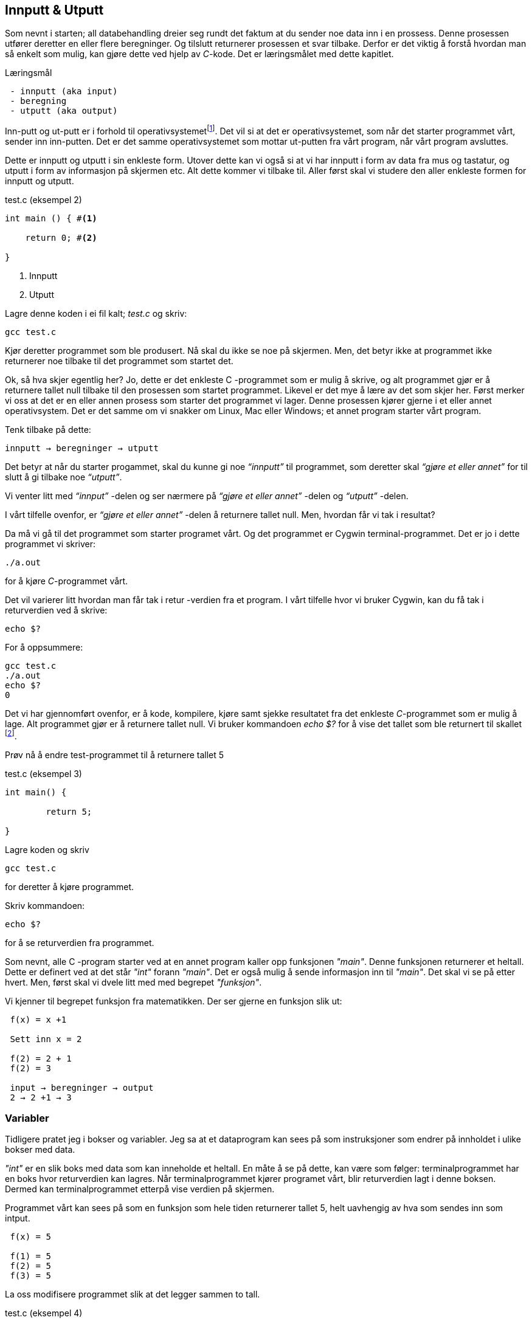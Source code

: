 == Innputt & Utputt

Som nevnt i starten; all databehandling dreier seg rundt det faktum at du sender 
noe data inn i en prossess. Denne prosessen utfører deretter en eller flere beregninger. 
Og tilslutt returnerer prosessen et svar tilbake. Derfor 
er det viktig å forstå hvordan man så enkelt som mulig, kan gjøre dette ved hjelp 
av _C_-kode. Det er læringsmålet med dette kapitlet.


.Læringsmål
----
 - innputt (aka input)
 - beregning
 - utputt (aka output)
----


Inn-putt og ut-putt er i forhold til operativsystemetfootnote:[Windows og Linux 
er eksempler på operativsystem, det vil si det systemet som sørger for at 
datamaskinen vår fungerer; skjerm, mus, tastatur etc. Det er operativsystemet 
som starter de ulike programmene som kjører på datamaskinen.]. Det vil si at det 
er operativsystemet, som når det starter programmet vårt, sender inn inn-putten. Det er det 
samme operativsystemet som mottar ut-putten fra vårt program, når vårt program avsluttes. 
 
Dette er innputt og utputt i sin enkleste form. Utover dette kan vi også si at vi har innputt 
i form av data fra mus og tastatur, og utputt i form av informasjon på skjermen etc. Alt dette 
kommer vi tilbake til. Aller først skal vi studere den aller enkleste formen for 
innputt og utputt.
  
[source,c]  
.test.c (eksempel 2)
---- 

int main () { #<1>
        
    return 0; #<2>
    
}
----
<1> Innputt
<2> Utputt


Lagre denne koden i ei fil kalt; _test.c_ og skriv:

 gcc test.c

Kjør deretter programmet som ble produsert. Nå skal du ikke se noe på skjermen. 
Men, det betyr ikke at programmet ikke returnerer noe tilbake til det 
programmet som startet det.

Ok, så hva skjer egentlig her? Jo, dette er det enkleste C -programmet som er 
mulig å skrive, og alt programmet gjør er å returnere tallet null tilbake til den 
prosessen som startet programmet. Likevel er det mye å lære av det som skjer her. 
Først merker vi oss at det er en eller annen prosess som starter det programmet vi lager. 
Denne prosessen kjører gjerne i et eller annet operativsystem. Det er det samme 
om vi snakker om Linux, Mac eller Windows; et annet program starter vårt program. 

Tenk tilbake på dette:

 innputt → beregninger → utputt

Det betyr at når du starter progammet, skal du kunne gi noe _“innputt”_ til 
programmet, som deretter skal _“gjøre et eller annet”_ for til slutt å gi 
tilbake noe _“utputt”_.

Vi venter litt med _“innput”_ -delen og ser nærmere på _“gjøre et eller annet”_ -delen 
og _“utputt”_ -delen.

I vårt tilfelle ovenfor, er _“gjøre et eller annet”_ -delen å returnere tallet 
null. Men, hvordan får vi tak i resultat? 

Da må vi gå til det programmet som starter programet vårt. Og det programmet er 
Cygwin terminal-programmet. Det er jo i dette programmet vi skriver:

 ./a.out
 
for å kjøre _C_-programmet vårt.

Det vil varierer litt hvordan man får tak i retur -verdien fra et program. I vårt 
tilfelle hvor vi bruker Cygwin, kan du få tak i returverdien ved å skrive:

 echo $? 

For å oppsummere: 
 
 gcc test.c
 ./a.out
 echo $? 
 0
 
Det vi har gjennomført ovenfor, er å kode, kompilere, kjøre samt sjekke 
resultatet fra det enkleste _C_-programmet som er mulig å lage. Alt programmet 
gjør er å returnere tallet null. Vi bruker 
kommandoen _echo $?_ for å vise det tallet som ble returnert til 
skallet footnote:[Et terminalvindu kan også omtales som et skall, siden det 
engelse ordet _shell_ er mest vanlig å bruke på slike typer dataprogram. 
linuxcommand.org : What is "the shell"? _Simply put, the shell is a program that 
takes your commands from the keyboard and gives them to the operating system to 
perform. In the old days, it was the only user interface available on a Unix 
computer. Nowadays, we have graphical user interfaces (GUIs) in addition to 
command line interfaces (CLIs) such as the shell._]. 
 
Prøv nå å endre test-programmet til å returnere tallet 5

[source,c]  
.test.c (eksempel 3)
---- 

int main() {

	return 5;
    
}

---- 


Lagre koden og skriv

 gcc test.c

for deretter å kjøre programmet.

Skriv kommandoen:

 echo $? 


for å se returverdien fra programmet.

Som nevnt, alle C -program starter ved at en annet program  
kaller opp funksjonen _"main"_.  Denne funksjonen returnerer et heltall. 
Dette er definert ved at det står _"int"_ forann  _"main"_. Det er også mulig å sende 
informasjon inn til _"main"_. Det skal vi se på etter hvert. Men, først skal vi 
dvele litt med med begrepet _"funksjon"_.

Vi kjenner til begrepet funksjon fra matematikken. Der ser gjerne en funksjon slik ut:

....

 f(x) = x +1

 Sett inn x = 2

 f(2) = 2 + 1
 f(2) = 3

 input → beregninger → output
 2 → 2 +1 → 3

....

=== Variabler

Tidligere pratet jeg i bokser og variabler. Jeg sa at et dataprogram kan sees på 
som instruksjoner som endrer på innholdet i ulike bokser med data. 

_"int"_ er en slik boks med data som kan inneholde et heltall.  En måte å se 
på dette, kan være som følger: terminalprogrammet har en boks hvor returverdien 
kan lagres. Når terminalprogrammet kjører programet vårt, blir returverdien 
lagt i denne boksen. Dermed kan terminalprogrammet etterpå vise verdien på skjermen.

Programmet vårt kan sees på som en funksjon som hele tiden returnerer tallet 5, 
helt uavhengig av hva som sendes inn som intput.


....

 f(x) = 5

 f(1) = 5
 f(2) = 5
 f(3) = 5

....

La oss modifisere programmet slik at det legger sammen to tall. 

[source,c]  
.test.c (eksempel 4)
---- 

int main() {

	int a = 2;
	int b = 3;
	int c = a + b;
    
	return c;
    
}

----

Jeg oppretter tre bokser av typen _int_. (int -> integer = heltall). 
Legger 3 i den første, 4 i den andre, og summen av den første og den andre, i 
den tredje. Til slutt returnerer jeg med det tallet som måtte ligge i den 
tredje boksen.

Legg merke til at vi kan kalle databoksene for hva vi vil. Jeg har valgt å kalle dem a,b og c. 

Skriv inn koden, og test ut. 

Neste steg for oss blir å modifisere programmet vårt slik at det kan ta i mot 
input fra skallet (eller input fra terminal-programmet om du vil). 

Legg merke til at når du skal kompilere C-koden som ligger i fila _test.c_, så 
oppgir du dette som input til programmet _gcc_, på denne måten:

 gcc test.c

Det betyr at det du ønsker å putte inn som input til et C -program, skriver du i 
tur og orden etter navnet på selve programmet. I vårt tilfelle, 
om vi ønsker å gi noe input til programmet vårt, skriver vi noe slikt som dette:

 a.exe 2

Da vil vi starte programmet med tallet 2 som input. Men, hvordan får vi tak 
i dette tallet inne i programmet? 

Modifiser _test.c_ til å se slik ut:

[source,c]  
.test.c (eksempel 5)
---- 

int main ( int argument_antall, char *argument_vektor[] ) {

	int x = atoi(argument_vektor[1]);
    
	return x + 1;
    
}

----

kompiler og test ved å utføre disse kommandoene:

....

 >gcc test.c
 >a.exe 1 
 >echo $?
 >2

 >a.exe 2
 >echo $?
 >3

 >a.exe 3 
 >echo $?
 >4

....
 
Jepp, her skjer det ting. Nå klarer vi å gi input til programmet vårt, vi utfører 
ei enkel beregning ved å addere tallet 1 til det tallet som kommer inn, og vi 
returnerer med svaret. Men, det som en gang var verdens minste C -program, har nå 
blitt litt mer komplisert. Vi starter med: 

 int argument_antall 
 char * argument_vektor[]  

Dette er to bokser eller to variabler. Den første er av typen _int_.
Det betyr at i variabelen som heter _argument_antall_, ligger det 
et heltall. Dette heltallet angir antall argumenter inn til programmet. Egentlig 
angir dette tallet antall argumenter, pluss 1, siden navnet til programmet også 
regnes med når antallet input-argumenter telles opp. Det betyr i praksis at når 
du skriver:

 a.exe 3

så vil innholdet i _antall_argument_ være lik 2, siden det første argumentet 
er _a.exe_ og det andre er _3_.

Altså, ved hjelp av variabelen _argument_antall_ vet vi hvor mange argumenter som 
kommer inn til programmet. For å få tak i selve argumentene må vi se nærmere 
på variabelen som heter _argument_vektor_. Denne inneholder en 
tabell med pekere av typen _char_, som peker mot en tekst-representasjon av de 
ulike argumentene.

Ok, her kom det en rekke nye begrep på banen. Vi starter med typen _char_. Vi vet 
fra før av at vi kan ha en variabel av typen _int_. Det betyr at innholdet i variabelen 
kan være et heltall. Variabler av typen _char_ er forsåvidt også heltall, men historisk 
sett var disse heltallene tenkt å representere bokstaver.

Det betyr at, ønsker du deg en variabel som skal kunne lagre en bokstav, for 
eksempel en _a_, så skriver du det slik:

[source,c]  
---- 
char min_boks = ‘a’
----

Her blir det opprette en variabel som heter _min_boks_. Denne variabelen er av 
typen _char_ og den tilordnes verdien, _a_. 

Om verdien er et tegn, må dette stå med apostrof, som vist ovenfor.

=== Tabell (aka array)

Det er mulig å sette sammen slike enkeltbokstaver til ord og setninger. En slik 
sammenstilling kaller vi for _en streng_. En streng lager vi ved å opprett en 
tabell av _char’s_. For å angi at vi ønsker en tabell av _char’s_ skriver vi 
tegnene [] bak variabelnavnet, slik:

[source,c]  
---- 
char min_streng[] = “Hei”;
----

Strengen angis med anførselstegn.

Hvert enkelt tegn i strengen har sin plass i tabellen av _char’s_, noe som vi 
kan vise med en slik figur:

                       0   1   2   3
                     +---+---+---+---+
 char min_streng[] = | H | e | i | 0 |
                     +---+---+---+---+

Helt til slutt i en streng, plasserer C et null-tall for å markere hvor strengen slutter.

Om vi, bare som en øvelse, skulle ønske å lagre hver bokstav i tabellen, i sin 
egen variabel, kan vi gjøre det slik:

[source,c]  
---- 
char min_bokstav_h = min_streng[0]
char min_bokstav_e = min_streng[1]
char min_bokstav_i = min_streng[2]
----

Vi ser at det er mulig å hente ut hvert enkelt tegn i tabellen, ved å angi 
indeksen (eller plasseringa) til den aktuelle bokstaven i tabellen.

.En streng er en tabell av tegn.
NOTE: For å lagre en tekststreng (ord eller setninger) i _C_, 
      bruker vi en databoks som består av ei samling av databoksen _char_. Ei slik 
      samling kaller vi for en tabell. Vi bruker tegnene ‘[‘ og  ‘]’ bak 
      variabelnavnet, for å angi at dette er en tabell av variabler.

Tre variabler som hver representerer ett tegn (char):

[source,c]  
---- 
char a = ‘h’
char b = ‘e’
char c = ‘i’
----

Tre variabler, som hver representerer ei samling tegn, altså en array av tegn (char’s):

[source,c]  
---- 
char a[] = “Hei verden”
char b[] = “Hello world”
char c[] = “Bonjour monde”
----

Ok, nå er vi kommet et stykke på vei til å forstå setningen: 

_... For å gå tak i selve argumentene må vi se nærmere på variabelen som heter 
argument_vektor. Denne inneholder en tabell med pekere av typen ‘char’, som peker mot en tekst-representasjon av de ulike argumentene. ..._

Vi skjønner det med _tekst-representasjon_. Det vil si at vi klarer å lage en variabel 
som inneholder en tekst. Det gjør vi ved å lage en tabell av _char_ -variabler, slik:

              0   1   2   3   4   5   6   7   8   9   10
            +---+---+---+---+---+---+---+---+---+---+---+
 char a[] = | H | e | i |   | v | e | r | d | e | n | 0 | 
            +---+---+---+---+---+---+---+---+---+---+---+

              0   1   2   3   4   5   6   7   8   9   10  11
            +---+---+---+---+---+---+---+---+---+---+---+---+
 char b[] = | H | e | l | l | o |   | w | o | r | l | d | 0 |
            +---+---+---+---+---+---+---+---+---+---+---+---+

              0   1   2   3   4   5   6   7   8   9   10  11  12  13
            +---+---+---+---+---+---+---+---+---+---+---+---+---+---+
 char c[] = | B | o | n | j | o | u | r |   | m | o | n | d | e | 0 |
            +---+---+---+---+---+---+---+---+---+---+---+---+---+---+

Men, vi skal ha en tabell av pekere, som peker mot data av typen char.

Nå drar det seg litt til her. 

=== Pekere 

For å forstå hva en peker er, må vi gå litt nærmere inn på hvordan en datamaskin 
egentlig fungerer. Du har sikkert hørt om RAM (random access memory), eller bare kort og godt; _minne_. 
En datamaskin har en viss mengde fysisk RAM, og mange tenker kun på minne når de 
skal angi hvor stor en datamaskin er. De variablene vi har pratet om ovenfor, 
ligger i minnet til datamaskinen. Dette minnet kan vi se på som en tabell av 
databokser, hvor hver slik boks har sin egen adresse, på samme måte som hver 
bokstav i en streng har sin egen index.

 +-----+-----+
 | 001 |  H  |
 +-----+-----+
 | 002 |  e  |
 +-----+-----+
 | 003 |  i  |
 +-----+-----+
 | 004 |  0  |
 +-----+-----+


Dermed kan vi se på strengen vår på to måter. Både hvordan den er lagret i variabelen  
i programmet vårt, og hvordan den egentlig er lagret i minnet.

[source,c]  
---- 
char a[] = “Hei”
----

              0   1   2   3
            +---+---+---+---+
 char a[] = | H | e | i | 0 | 
            +---+---+---+---+

 +---------------------+-----+
 | 9223372036854775800 |  H  |
 +---------------------+-----+
 | 9223372036854775808 |  e  |
 +---------------------+-----+
 | 9223372036854775816 |  i  |
 +---------------------+-----+
 | 9223372036854775825 |  0  |
 +---------------------+-----+


Som nevnt, putter _C_ på en null for å markere slutten på en streng. Derfor viser 
jeg denne nullen alle plasser hvor det er relevant.

Ovenfor har jeg brukt noen store tall for å vise de ulike minne -addressene. Om du har 
en 64 bits datamaskin, som for tiden er det normale, kan datamaskinen din nå 2^64 slike 
minne -adresser. Dette er et stort tall, og viser litt hvor kraftig en datamaskin 
egentlig er.  
 
 Antall mennesker på jorden         7 000 000 000 
 Antall menneskehårstrå       700 000 000 000 000 
 2^64 er lik           18 446 744 073 709 551 615 
                  

Når man programmerer i _C_, kan man nå innholdet til de ulike adressene ved å bruke en 
konstruksjon som heter _peker_. 

Om jeg ønsker meg en slik peker, som peker på strengen “Hei” ovenfor, kan jeg skrive

[source,c]  
---- 
 char *min_peker = &a
---- 

Verdien som nå ligger i _min_peker_ vil være 9223372036854775800, altså minneadressen  
til den første bokstaven i strengen “Hei”.

Strengen “Hei” starter med adressen til den første bokstaven, og 
varer helt til det dukker opp et null-tall. 

Ampersand forann en variabel, betyr med andre ord; gi meg minneadressen til denne variabelen.


.Databokser av ulik type
NOTE: Når vi programmerer kan vi se på variablene som bokser, som kan inneholde 
      ulike typer data. Hver type boks kan lagre sin type data. Og hver slik 
      boks har sin unike adresse. Denne adressen kan man hente ut ved å sette en 
      ampersand forann navnet til boksen.      
 


[source,c]  
---- 
 char a = ‘h’
----  

Disse boksene ligger i minnet til datamaskinen. Enhver minneplassering har sin adresse. 

 +---------------------+-----+
 | …                   |     |
 +---------------------+-----+
 | 9223372036854775800 |     |
 +---------------------+-----+
 | 9223372036854775808 |  h  |
 +---------------------+-----+
 | 9223372036854775816 |     |
 +---------------------+-----+
 | …                   |     |
 +---------------------+-----+

Om vi ønsker å få tak i denne adressen, skriver vi en ampersand ‘&’ forann variabelnavnet. 
Adressen kan deretter lagres i en egen databoks som vi kaller for en peker. En peker har en type, for å vise hvilken type databoks som gjemmer seg bak adressen.

At databoksen inneholder en peker, angir vi ved å skrive ei stjerne foran variabelen når vi deklarerer den. 

[source,c]  
---- 
 char *min_peker_til_a = &a
---- 

                         +---------------------+
 char *min_peker_til_a = | 9223372036854775808 |
                         +---------------------+

[source,c]  
----  
 char b = *min_peker_til_a;
----  

 char a og char b inneholder nå begge verdien “h”.  

Legg merke til dette:

 9223372036854775808 = min_peker_til_a;
 ‘h’ = *min_peker_til_a;

Altså, om vi skal hente verdien i den databoksen som gjemmer seg bak adressen, 
må vi oppgi ei stjerne forann variabelnavnet. Om vi ikke gjør det, henter vi ut selve adressen.

På samme måte som vi kan ha en tabell av databokser av typen char, kan vi ha en 
tabell av databokser av typen _peker til char_.

a er en databoks av typen char, som inneholder tegnet ‘h’

[source,c]  
---- 
 char a = ‘h’;
---- 
 
b er en databoks av typen _tabell av char_, som inneholder strengen; “hei”

[source,c]  
---- 
 char b[] = “hei”;
---- 

Ut fra denne tabellen kan vi hent hver enkel databoks av typen char, slik:

[source,c]  
---- 
 char boks_for_h = b[0];
 char boks_for_e = b[1];
 char boks_for_i = b[2];
---- 
 
Det samme kan vi gjøre med datatypen _peker til char_, slik:

[source,c]  
---- 
 char a = ‘a’
 char b = ‘b’
 char c = ‘c’

 char *pa = &a;
 char *pb = &b;
 char *pc = &c;
---- 

Disse kan vi legge i en tabell, slik:

[source,c]  
---- 
 char *tabell_av_pekere[] = {pa,pb,pc};
---- 
 
på samme måte som da vi opprettet en streng av flere tegn.

Vi henter ut verdien til det pekeren peker på, ved å sette ei stjerne foran variabelnavnet.

[source,c]  
---- 
 char a2 = *pa
---- 
 
eller som i bildet ovenfor, hvor den samme pekeren ligger som første element i en tabell-variabel

[source,c]  
---- 
 char a2 = *tabell_av_peker[0]
----  


.Databokser av ulik type
NOTE: Ok, kjapp oppsummering igjen. En databoks har et navn og en type. Navnet bestemmer 
      vi som lager dataprogrammet. Typen er noe som er definert i programmeringsspråket. Vi 
      som programmerere velger hvilken type vi ønsker å bruke. En databoks ligger egentlig 
      lagret en plass i minnet. Vi har to måter å nå en databoks på. Enten ved å henvise til 
      navnet på databoksen, eller ved å bruke en peker som peker mot den adressen hvor databoksen ligger i minnet. 

Dette er på mange måter kjernen i C-programmering. Det at vi kan programmere med pekere, 
som kan peke _hvor som helst_, gir oss mange muligheter. På godt og ondt.

Tilbake til main -funksjonen vår. Der har vi at det første argumentet (_int argument_antall_) 
angir antallet input -argumenter, og det andre argumentet (_char *argument_vektor[]_)  
er en tabell av pekere til tekst -strenger. Husk at en tekst -streng er en tabell av databokser av typen char.

Det betyr at om vi lager oss et program som heter _a.exe_, som tar inn to tall som parametre, som vist her:

 a.exe 2 3

vil _argument_antall_ og _argument_vektor_, se slik ut:

                       +---+
 int argument_antall = | 3 |
                       +---+

                           +-----+-----+-----+
 char *argument_vektor[] = | 032 | 040 | 048 |
                           +-----+-----+-----+

Hvor det tenkte, litt forenkla, dataminnet ser slik ut: 

 +-----+---------+
 | …   |         |
 +-----+---------+
 | 032 | ‘a.exe’ |
 +-----+---------+
 | 040 |  ‘2’    |
 +-----+---------+
 | 048 |  ‘3’    |
 +-----+---------+
 | …   |         |
 +-----+---------+
 
Dette betyr at inne i main -funksjonen vet vi hvor mange argumenter som kommer inn, 
og vi vet hvordan vi kan plukke dem ut fra argument_vektor -variabelen.

Om jeg ønsker å vite hva programmet heter, kan jeg hente det ut slik;

[source,c]  
---- 
 char *a = argv[0]
----  

Variablen _a_ vil nå peke mot strengen "a.exe". Det første tallet kan jeg hente ut slik:

[source,c]  
---- 
 char *b = argv[1];
 int t1 = atoi(b);
---- 
 
og det andre slik

[source,c]  
---- 
 char *c = *argv[2];
 int t2 = atoi(c);
----  

Husk på at det er tekst -strenger vi henter ut fra _argument_vektor_ -tabellen. 
Når det gjelder navnet til programmet, altså det første argumentet, så er det 
en tekststreng. Denne variabelen er grei. Men, når det gjelder de to tallene må 
vi gjøre om datatypen fra char til int. De databoksene vi får ut fra _argument_vektor_
 er databokser som inneholder en tekst -streng av tallene. 
Her kommer funksjonen ‘atoi()’ inn i bildet. Denne funksjonen omgjør en databoks som 
innholder en tekstrepresentasjon av et tall, om til en databoks som inneholder en 
heltallsrepresentasjon. atoi er et akronym for ascii-to-integer. Om den 
tekststrengen som sendes inn til atoi skulle vise seg å ikke innholde et tall, vil 
funksjonen retunere verdien null.

Jeg skal kjapt prøve å forklare litt hva ascii er:

_American Standard Code for Information Interchange er en måte å kode bokstaver på. 
Husk på at en datamaskin egentlig bare kan forstå tall som er kodet i det binære tallsystemet, 
altså kun tallene; null og ett. Ved hjelp av tallene null og ett kan vi kontruere alle heltall, 
og vi kan lage systemer for å konstruere desimaltall. På samme måte må vi lage systemer for å 
representere tekst. Vi kan for eksempel si at desimal -tallet 65 skal bety bokstaven ‘A’. 
Det er nettopp det ascii definerer for oss, samt en rekke andre tegn og bokstaver._

Når du skriver

 char min_boks = ‘A’

legger du _egentlig_ tallet 65 inn i denne boksen.

65 er ascii-verdien for stor ‘a’. Tilsvarende har vi at ascii -verdien for tegnet ‘2’ 
er desimaltallet 50. Om vi ønsker å omgjøre teksten ‘2’ om til  tallet to, må vi 
bruke konverterings -funksjonen _atoi_. 

Bottom line her er at du må gjøre om tekst-representasjonen av tallet til 
heltalls -representasjonen av tallet, og dette utføres ved hjelp av funksjonen _atoi_. 

Nå skal vi ha et fiks ferdig _C_-program som skal kunne legge samme to tall:

[source,c]  
.test.c (eksempel 6)
---- 
 int main(int argument_antall, char *argument_vektor[]) { 
 
	 if (argument_antall != 3){ 
        return 0;
     }
     
	char *a = argument_vektor[0];
	char *b = argument_vektor[1];
	char *c = argument_vektor[2];
	
	int t1 = atoi(b);
	int t2 = atoi(c);
    
	return t1 + t2;
    
 }
----


Legg merke til at jeg sjekker innholdet i databoksen _argument_antall_. Om innholdet 
ikke er tallet 3, returnerer jeg tallet 0 for å indikere at brukeren har tastet 
inn feil antall argumenter. 

Om innholdet er 3, henter jeg ut de tre argumentene og gjør om de to siste til heltall. 
Til slutt adderes disse, og summen blir returnert tilbake til terminalprogrammet.

Dette er faktisk et ganske fiks ferdig program, takket være den enkle sjekken helt i 
starten, hvor vi sjekker at antallet argumenter er 3 før vi går videre. 

Prøv å ta bort denne sjekken, og kjør programmet ut noen inputparametre. Hva skjer? 

(Det som skjer er at vi henter noen databokser; b og c, ut fra minne som _ikke eksiterer_, 
eller ikke tilhører vårt program. Da vil programmet ganske sikkert feile.)

En lite problem med dette programmet, er at vi antageligvis bare kan 
returnere tall opp til 256, eller èn byte. Det vil si at om du legger sammen to tall 
hvor summer blir større en 256, vil det tallet som fremkommer på skjermen ikke være rett, 
siden du bare vil se den første byten av tallet. Dette har med å gjøre hvordan c-programmet 
vårt sender svaret tilbake til terminalprogrammet, og som nevnt så gjør vi det på en veldig minimalistisk måte nå.

Derfor skal vi innføre en kjekk liten funksjon som heter _printf_. Denne lar oss selv 
skrive ut tallet på skjermen.  _printf_ er så grunnleggende for en rekke programmeringsspråk, 
at den har fått sin egen wiki-side på Internett. Dette kommer av at mange programmeringspråk 
har behov for å kunne skrive ut en tekststreng på skjermen. I tillegg til selve teksten, 
ønsker man som oftes å putte på andre datatyper, typisk tall, i samme slengen. Man formaterer 
teksten litt, før den skrives ut. Derav navnet _printf_, som er en forkortelse for; “_print formatert_”. 

For å kunne bruke denne funksjonen må du skrive denne linja øverst i kodefila di:

[source,c]  
---- 
#include <stdio.h>
---- 

På den måten forteller du til kompilatoren at du ønsker å bruke en funksjon som 
allerede eksisterer, og at definisjonen på denne ligger i ei fil som heter _stdio.h_

Om du ønsker å skrive ut en enkel tekst ved help av _printf_, kan du skrive

[source,c]  
---- 
printf (“Hello world”);
---- 

Om du ønsker å skrive ut en formatert tekst, må du inn med noen koder. 
Med _formatert tekst_ menes at man kan putte inn verdier som ligger i ulike databokser, 
inn i tekststrengen, før den skrives ut på skjermen. For eksempel, så har vi sett 
at det er mulig å lagre heltall i databokser av typen _int_. Om vi ønsker å formatere 
verdien til en slik databoks, inn i en tekststreng, før denne skrives ut på skjermen, 
kan vi gjøre dette slik:

[source,c]  
---- 

int min_boks = 123;

printf (“Verdien til databoksen min_boks er %d”, a);

----

Dette vil resultere i følgende setning på skjermen:

 Verdien til databoksen min_boks er 123

Legg merke til at på samme måte som main er en funksjon som tar inn to parametre, 
er også printf en funksjon som tar inn ulike parametre. I vårt tilfelle er disse parametrene en tekststreng og en databoks for heltall.

Funksjonen _printf_ er laget slik at den bytter ut ulike koder i tekststrengen, 
med verdien i de ulike variablene som kommer etter tekststrengen. For eksempel, 
om man setter inn denne koden; ‘%d’, så forventer _printf_ at det skal komme en 
variabel av typen _int_ like etter tekststrengen.

Det er mulig å definere flere variabler som skal formateres inn i tekststrengen. 
Det er bare å putte på, i rekker og rad:

[source,c]  
---- 

 int a = 123;
 int b = 456;
 printf (“Verdien til a er %d og verdien til b er %d”, a, b);

---- 
 
Dette vil resultere i følgende setning på skjermen:

 Verdien til a er 123 og verdien til b er 456

Man kan bruke andre typer databokser, som for eksempel en tabell av chars, som 
vi kjenner som en streng. Da må vi bruke koden ‘%s’ som vist her:

[source,c]  
.test.c (eksempel 7)
---- 

 char a[] = “hei”;
 
 int b = 2;
 int c = 3;
 int d = b + c;
 
 printf (“a = %s b = %d c = %d d = %d”, a, b, c, d);

---- 


Vi nærmer oss nå slutte på kapittelet “Innputt & utputt”, hvor vi hovedsakelig 
har tatt for oss egenskapene til funksjonen _main_. 

_main_ er funksjonen hvor et _C_-program starter. Her kommer _kallet_ fra 
operativsystemet, og her kan det komme et sett med inputargumenter inn til 
programmet vårt. Vi har lært at i alle fall navnet til programmet kommer inn som 
argument. Det kan komme flere argumenter. Vi har også lært at _main_-funksjonen 
kan returnere verdien til et heltall, tilbake til operativsystemet. Somregel 
brukes denne verdien til å indikere tilbake “_hvordan det gikk_”; om programmet 
feilet, manglet noen inputargumenter etc.

Helt til slutt viser jeg et komplett eksempel som bruker alt dette. 

[source,c]  
.test.c (eksempel 8)
---- 

#include <stdio.h>

int main(int argc, char *argv[]) {    

    char *navn = argv[0];
    
    if (argc != 3) {
        printf("\nBruk: %s t1 t2 \n", navn);
        printf("\n      hvor t1 og t2 er to heltall ");
        printf("som er > 0\n\n");    
        printf("Programmet adderer to tall og ");
        printf("skriver summen ut paa skjermen.\n");
        return 1;
    }
    
    char *a = argv[1];
    char *b = argv[2];
    
    int t1 = atoi(a);
    
    if (t1 == 0) {
        printf("\nFeil: t1 maa vaere et heltall > 0\n");
        return 1;
    } 
    
    int t2 = atoi(b);
    
    if (t2 == 0) {
        printf("\nFeil: t2 maa vaere et heltall > 0\n");
        return 1;
    }
    
    int t3 = t1 + t2;
    printf ("Summen av %d og %d er %d\n", t1, t2, t3);
    
    return 0;
    
}

---- 

Utover det vi har lært tidligere, ser du at jeg har puttet inn en ny kode i 
“format-strengen” til _printf_. Den nye koden er “\n” som forteller at _printf_ skal skrive ut et linjeskift (new line).

I tillegg sjekker jeg returverdien til funksjonen _atoi_. Om denne er null, er det 
en viss sannsynlighet for at brukeren ikke har oppgitt et heltall. Han eller hun har i 
alle fall ikke oppgitt et heltall som er større enn null, derfor bør man skrive 
ut ei feilmelding når det skjer.

Ta gjerne å eksperimenter med denne kode. Lag et program som kan multiplisere to 
tall. Lag  også et program som kan dividere, dvs at t1 blir divident og t2 blir divisor. 
Prøv også å skriv ut en litt annen tekst, i starten og slutten av programmet. Jobb litt 
med denne koden. Om du synes dette var mye rart å forholde seg til, så kan jeg 
trøste deg med at det blir egentlig ikke noe særlig mer komplisert enn dette.